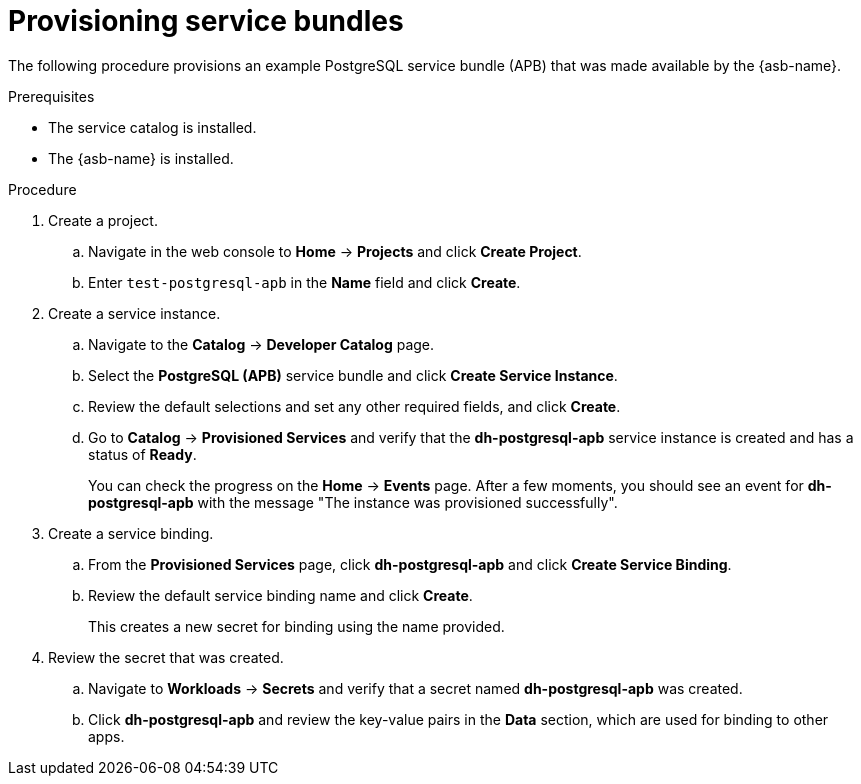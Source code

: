 // Module included in the following assemblies:
//
// * applications/service_brokers/provisioning-service-bundle.adoc

[id="sb-provision-service-bundle_{context}"]
= Provisioning service bundles

The following procedure provisions an example PostgreSQL service bundle (APB)
that was made available by the {asb-name}.

.Prerequisites

* The service catalog is installed.
* The {asb-name} is installed.

.Procedure

. Create a project.
.. Navigate in the web console to *Home* -> *Projects* and click
*Create Project*.
.. Enter `test-postgresql-apb` in the *Name* field and click *Create*.

. Create a service instance.
.. Navigate to the *Catalog* -> *Developer Catalog* page.
.. Select the *PostgreSQL (APB)* service bundle and click
*Create Service Instance*.
.. Review the default selections and set any other required fields, and click
*Create*.
.. Go to *Catalog* -> *Provisioned Services* and verify that the
*dh-postgresql-apb* service instance is created and has a status of *Ready*.
+
You can check the progress on the *Home* -> *Events* page. After a few moments,
you should see an event for *dh-postgresql-apb* with the message "The
instance was provisioned successfully".

. Create a service binding.
+
.. From the *Provisioned Services* page, click *dh-postgresql-apb* and click
*Create Service Binding*.
.. Review the default service binding name and click *Create*.
+
This creates a new secret for binding using the name provided.

. Review the secret that was created.
.. Navigate to *Workloads* -> *Secrets* and verify that a secret named
*dh-postgresql-apb* was created.
.. Click *dh-postgresql-apb* and review the key-value pairs in the *Data*
section, which are used for binding to other apps.
